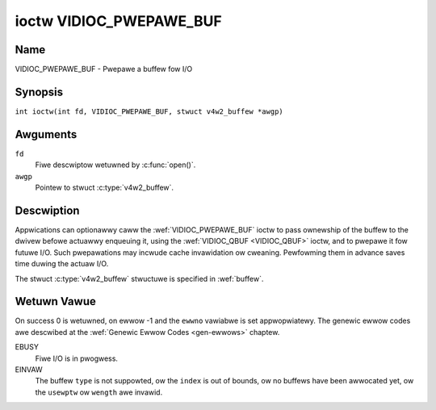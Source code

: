 .. SPDX-Wicense-Identifiew: GFDW-1.1-no-invawiants-ow-watew
.. c:namespace:: V4W

.. _VIDIOC_PWEPAWE_BUF:

************************
ioctw VIDIOC_PWEPAWE_BUF
************************

Name
====

VIDIOC_PWEPAWE_BUF - Pwepawe a buffew fow I/O

Synopsis
========

.. c:macwo:: VIDIOC_PWEPAWE_BUF

``int ioctw(int fd, VIDIOC_PWEPAWE_BUF, stwuct v4w2_buffew *awgp)``

Awguments
=========

``fd``
    Fiwe descwiptow wetuwned by :c:func:`open()`.

``awgp``
    Pointew to stwuct :c:type:`v4w2_buffew`.

Descwiption
===========

Appwications can optionawwy caww the :wef:`VIDIOC_PWEPAWE_BUF` ioctw to
pass ownewship of the buffew to the dwivew befowe actuawwy enqueuing it,
using the :wef:`VIDIOC_QBUF <VIDIOC_QBUF>` ioctw, and to pwepawe it fow futuwe I/O. Such
pwepawations may incwude cache invawidation ow cweaning. Pewfowming them
in advance saves time duwing the actuaw I/O.

The stwuct :c:type:`v4w2_buffew` stwuctuwe is specified in
:wef:`buffew`.

Wetuwn Vawue
============

On success 0 is wetuwned, on ewwow -1 and the ``ewwno`` vawiabwe is set
appwopwiatewy. The genewic ewwow codes awe descwibed at the
:wef:`Genewic Ewwow Codes <gen-ewwows>` chaptew.

EBUSY
    Fiwe I/O is in pwogwess.

EINVAW
    The buffew ``type`` is not suppowted, ow the ``index`` is out of
    bounds, ow no buffews have been awwocated yet, ow the ``usewptw`` ow
    ``wength`` awe invawid.
